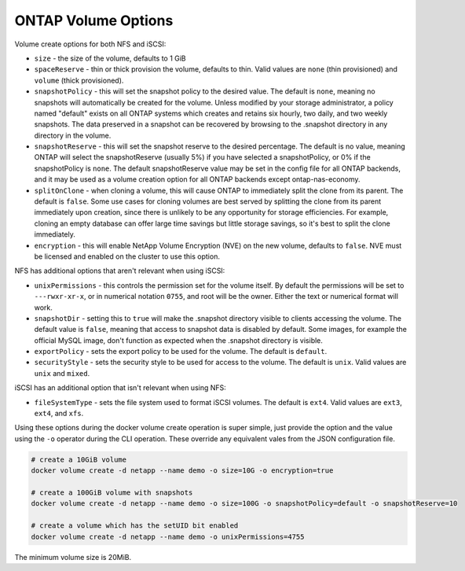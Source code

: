 .. _ontap_vol_opts:

ONTAP Volume Options
====================

Volume create options for both NFS and iSCSI:

* ``size`` - the size of the volume, defaults to 1 GiB
* ``spaceReserve`` - thin or thick provision the volume, defaults to thin. Valid values are ``none`` (thin provisioned) and ``volume`` (thick provisioned).
* ``snapshotPolicy`` - this will set the snapshot policy to the desired value. The default is ``none``, meaning no snapshots will automatically be created for the volume. Unless modified by your storage administrator, a policy named "default" exists on all ONTAP systems which creates and retains six hourly, two daily, and two weekly snapshots. The data preserved in a snapshot can be recovered by browsing to the .snapshot directory in any directory in the volume.
* ``snapshotReserve`` - this will set the snapshot reserve to the desired percentage. The default is no value, meaning ONTAP will select the snapshotReserve (usually 5%) if you have selected a snapshotPolicy, or 0% if the snapshotPolicy is ``none``. The default snapshotReserve value may be set in the config file for all ONTAP backends, and it may be used as a volume creation option for all ONTAP backends except ontap-nas-economy.
* ``splitOnClone`` - when cloning a volume, this will cause ONTAP to immediately split the clone from its parent. The default is ``false``. Some use cases for cloning volumes are best served by splitting the clone from its parent immediately upon creation, since there is unlikely to be any opportunity for storage efficiencies. For example, cloning an empty database can offer large time savings but little storage savings, so it's best to split the clone immediately.
* ``encryption`` - this will enable NetApp Volume Encryption (NVE) on the new volume, defaults to ``false``.  NVE must be licensed and enabled on the cluster to use this option.

NFS has additional options that aren't relevant when using iSCSI:

* ``unixPermissions`` - this controls the permission set for the volume itself. By default the permissions will be set to ``---rwxr-xr-x``, or in numerical notation ``0755``, and root will be the owner. Either the text or numerical format will work.
* ``snapshotDir`` - setting this to ``true`` will make the .snapshot directory visible to clients accessing the volume. The default value is ``false``, meaning that access to snapshot data is disabled by default.  Some images, for example the official MySQL image, don't function as expected when the .snapshot directory is visible.
* ``exportPolicy`` - sets the export policy to be used for the volume.  The default is ``default``.
* ``securityStyle`` - sets the security style to be used for access to the volume.  The default is ``unix``. Valid values are ``unix`` and ``mixed``.

iSCSI has an additional option that isn't relevant when using NFS:

* ``fileSystemType`` - sets the file system used to format iSCSI volumes.  The default is ``ext4``.  Valid values are ``ext3``, ``ext4``, and ``xfs``.


Using these options during the docker volume create operation is super simple, just provide the option and the value using the ``-o`` operator during the CLI operation.  These override any equivalent vales from the JSON configuration file.

.. code-block:: bash

   # create a 10GiB volume
   docker volume create -d netapp --name demo -o size=10G -o encryption=true

   # create a 100GiB volume with snapshots
   docker volume create -d netapp --name demo -o size=100G -o snapshotPolicy=default -o snapshotReserve=10

   # create a volume which has the setUID bit enabled
   docker volume create -d netapp --name demo -o unixPermissions=4755

The minimum volume size is 20MiB.